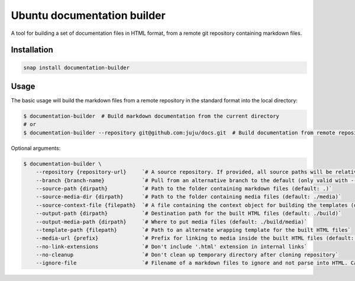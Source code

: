 Ubuntu documentation builder
============================

A tool for building a set of documentation files in HTML format, from a
remote git repository containing markdown files.

Installation
------------

.. code:: bash

    snap install documentation-builder

Usage
-----

The basic usage will build the markdown files from a remote repository
in the standard format into the local directory:

.. code:: bash

    $ documentation-builder  # Build markdown documentation from the current directory
    # or
    $ documentation-builder --repository git@github.com:juju/docs.git  # Build documentation from remote repository

Optional arguments:

.. code:: bash

    $ documentation-builder \
        --repository {repository-url}     `# A source repository. If provided, all source paths will be relative to this repository root`
        --branch {branch-name}            `# Pull from an alternative branch to the default (only valid with --repository)`
        --source-path {dirpath}           `# Path to the folder containing markdown files (default: .)`
        --source-media-dir {dirpath}      `# Path to the folder containing media files (default: ./media)`
        --source-context-file {filepath}  `# A file containing the context object for building the templates (default: ./context.yaml)`
        --output-path {dirpath}           `# Destination path for the built HTML files (default: ./build)`
        --output-media-path {dirpath}     `# Where to put media files (default: ./build/media)`
        --template-path {filepath}        `# Path to an alternate wrapping template for the built HTML files`
        --media-url {prefix}              `# Prefix for linking to media inside the built HTML files (default: Relative path to built media location, e.g.: ../media)`
        --no-link-extensions              `# Don't include '.html' extension in internal links`
        --no-cleanup                      `# Don't clean up temporary directory after cloning repository`
        --ignore-file                     `# Filename of a markdown files to ignore and not parse into HTML. Can be declared multiple times. (default: README.md)`

